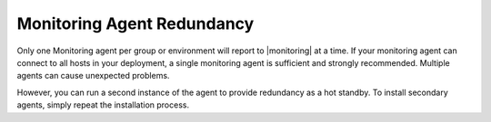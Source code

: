 Monitoring Agent Redundancy
+++++++++++++++++++++++++++

Only one Monitoring agent per group or environment will report to |monitoring|
at a time. If your monitoring agent can connect to all hosts in your
deployment, a single monitoring agent is sufficient and strongly
recommended.  Multiple agents can cause unexpected problems.

However, you can run a second instance of the agent to provide
redundancy as a hot standby. To install secondary agents, simply
repeat the installation process.
